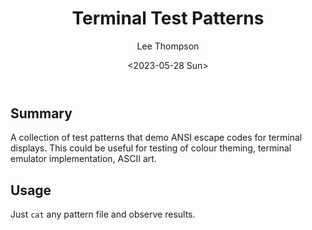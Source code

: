 #+title: Terminal Test Patterns
#+author: Lee Thompson
#+date: <2023-05-28 Sun>

** Summary

A collection of test patterns that demo ANSI escape codes for terminal displays.
This could be useful for testing of colour theming, terminal emulator implementation, ASCII art.


** Usage

Just =cat= any pattern file and observe results.
